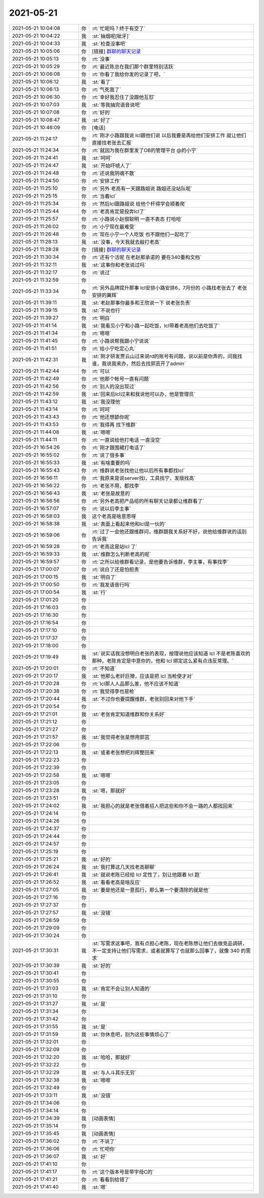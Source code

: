 2021-05-21
-------------

.. list-table::
   :widths: 25, 1, 60

   * - 2021-05-21 10:04:08
     - 你
     - :rt:`忙呢吗？终于有空了`
   * - 2021-05-21 10:04:22
     - 我
     - :st:`抽烟呢[呲牙]`
   * - 2021-05-21 10:04:33
     - 我
     - :st:`检查没事吧`
   * - 2021-05-21 10:05:06
     - 你
     - [链接] `群聊的聊天记录 <https://support.weixin.qq.com/cgi-bin/mmsupport-bin/readtemplate?t=page/favorite_record__w_unsupport>`_
   * - 2021-05-21 10:05:13
     - 你
     - :rt:`没事`
   * - 2021-05-21 10:05:29
     - 你
     - :rt:`最近陈总在我们那个群里特别活跃`
   * - 2021-05-21 10:06:08
     - 你
     - :rt:`你看了我给你发的记录了吧，`
   * - 2021-05-21 10:06:12
     - 我
     - :st:`看了`
   * - 2021-05-21 10:06:13
     - 你
     - :rt:`气死我了`
   * - 2021-05-21 10:06:30
     - 你
     - :rt:`幸好我忍住了没跟他互怼`
   * - 2021-05-21 10:07:03
     - 我
     - :st:`等我抽完语音说吧`
   * - 2021-05-21 10:07:08
     - 你
     - :rt:`好的`
   * - 2021-05-21 10:08:47
     - 我
     - :st:`好了`
   * - 2021-05-21 10:46:09
     - 你
     - [电话]
   * - 2021-05-21 11:24:17
     - 你
     - :rt:`刚才小路跟我说 lcl跟他们说 以后我要是再给他们安排工作 就让他们直接找老张去汇报`
   * - 2021-05-21 11:24:34
     - 你
     - :rt:`就因为我在群里发了OB的管理平台 @的小宁`
   * - 2021-05-21 11:24:41
     - 我
     - :st:`呵呵`
   * - 2021-05-21 11:24:47
     - 我
     - :st:`开始吓唬人了`
   * - 2021-05-21 11:24:48
     - 你
     - :rt:`还说我阴魂不散`
   * - 2021-05-21 11:24:50
     - 你
     - :rt:`安排工作`
   * - 2021-05-21 11:25:10
     - 你
     - :rt:`另外 老高有一天跟路姐说 路姐还没站队呢`
   * - 2021-05-21 11:25:15
     - 你
     - :rt:`当着lcl`
   * - 2021-05-21 11:25:34
     - 你
     - :rt:`然后lcl跟路姐说 给他个杆得学会顺着爬`
   * - 2021-05-21 11:25:44
     - 你
     - :rt:`老高肯定是投奔lcl了`
   * - 2021-05-21 11:25:57
     - 你
     - :rt:`小路说小赵很聪明 一直不表态 打哈哈`
   * - 2021-05-21 11:26:02
     - 你
     - :rt:`小宁现在最难受`
   * - 2021-05-21 11:26:48
     - 你
     - :rt:`现在小宁一个人吃饭 也不跟他们一起吃了`
   * - 2021-05-21 11:28:13
     - 我
     - :st:`没事，今天我就去敲打老高`
   * - 2021-05-21 11:28:28
     - 你
     - [链接] `群聊的聊天记录 <https://support.weixin.qq.com/cgi-bin/mmsupport-bin/readtemplate?t=page/favorite_record__w_unsupport>`_
   * - 2021-05-21 11:30:34
     - 你
     - :rt:`还有个活呢 在老赵那承诺的 要在340重构文档`
   * - 2021-05-21 11:32:11
     - 我
     - :st:`这事你和老张说过吗`
   * - 2021-05-21 11:32:17
     - 你
     - :rt:`说过`
   * - 2021-05-21 11:32:59
     - 你
     - .. image:: /images/383407.jpg
          :width: 100px
   * - 2021-05-21 11:33:34
     - 你
     - :rt:`另外品牌提升那事 lcl安排小路安排6，7月份的 小路找老张去了 老张安排的冀辉`
   * - 2021-05-21 11:39:11
     - 我
     - :st:`老赵那事你最多和王欣说一下 说老张负责`
   * - 2021-05-21 11:39:15
     - 我
     - :st:`不说也行`
   * - 2021-05-21 11:39:27
     - 你
     - :rt:`明白`
   * - 2021-05-21 11:41:14
     - 我
     - :st:`我看见小宁和小路一起吃饭，lcl带着老高他们去吃饭了`
   * - 2021-05-21 11:41:34
     - 你
     - :rt:`嗯嗯`
   * - 2021-05-21 11:41:45
     - 你
     - :rt:`小路说帮我跟小宁说说`
   * - 2021-05-21 11:41:51
     - 你
     - :rt:`给小宁吃定心丸`
   * - 2021-05-21 11:42:31
     - 我
     - :st:`刚才研发贾云山过来说rd的账号有问题，说以前是你弄的，问我找谁，我说我来办，然后去找郭茁开了admin`
   * - 2021-05-21 11:42:44
     - 你
     - :rt:`可以`
   * - 2021-05-21 11:42:49
     - 你
     - :rt:`他那个帐号一直有问题`
   * - 2021-05-21 11:42:56
     - 你
     - :rt:`别人的没出现过`
   * - 2021-05-21 11:42:59
     - 我
     - :st:`回来后lcl过来和我说他可以办，他是管理员`
   * - 2021-05-21 11:43:12
     - 我
     - :st:`我没理他`
   * - 2021-05-21 11:43:14
     - 你
     - :rt:`呵呵`
   * - 2021-05-21 11:43:43
     - 你
     - :rt:`他还想舔你呢`
   * - 2021-05-21 11:43:53
     - 你
     - :rt:`我得再 找下维群`
   * - 2021-05-21 11:44:08
     - 我
     - :st:`嗯嗯`
   * - 2021-05-21 11:44:11
     - 你
     - :rt:`一直说给他打电话 一直没空`
   * - 2021-05-21 16:54:26
     - 你
     - :rt:`刚才跟围裙打电话了`
   * - 2021-05-21 16:55:02
     - 你
     - :rt:`说了很多事`
   * - 2021-05-21 16:55:33
     - 我
     - :st:`有啥重要的吗`
   * - 2021-05-21 16:55:43
     - 你
     - :rt:`维群说老张找他让他以后所有事都找lcl`
   * - 2021-05-21 16:56:11
     - 你
     - :rt:`我原来是说server找l，工具找宁，发版找高`
   * - 2021-05-21 16:56:22
     - 你
     - :rt:`老张不用，都找李`
   * - 2021-05-21 16:56:43
     - 我
     - :st:`老张是故意的`
   * - 2021-05-21 16:56:56
     - 你
     - :rt:`另外老高把产品组的所有聊天记录都让维群看了`
   * - 2021-05-21 16:57:07
     - 你
     - :rt:`说以后李主事`
   * - 2021-05-21 16:58:03
     - 我
     - 这个老高是啥意思呀
   * - 2021-05-21 16:58:38
     - 我
     - :st:`表面上看起来他和lcl是一伙的`
   * - 2021-05-21 16:59:06
     - 你
     - :rt:`过了一会他还跟维群问，维群跟我关系好不好，说他给维群说的话别告诉我`
   * - 2021-05-21 16:59:28
     - 你
     - :rt:`老高这是站lcl 了`
   * - 2021-05-21 16:59:33
     - 我
     - :st:`维群怎么判断老高的呢`
   * - 2021-05-21 16:59:57
     - 你
     - :rt:`之所以给维群看记录，是他要告诉维群，李主事，有事找李`
   * - 2021-05-21 17:00:07
     - 你
     - :rt:`说白了还是怕担责`
   * - 2021-05-21 17:00:15
     - 我
     - :st:`明白了`
   * - 2021-05-21 17:00:50
     - 你
     - :rt:`我发语音行吗`
   * - 2021-05-21 17:00:54
     - 我
     - :st:`行`
   * - 2021-05-21 17:01:20
     - 你
     - .. raw:: html
       
          <audio controls="controls"><source src="_static/mp3/383446.mp3" type="audio/mpeg" />不能播放语音</audio>
   * - 2021-05-21 17:16:03
     - 你
     - .. raw:: html
       
          <audio controls="controls"><source src="_static/mp3/383447.mp3" type="audio/mpeg" />不能播放语音</audio>
   * - 2021-05-21 17:16:30
     - 你
     - .. raw:: html
       
          <audio controls="controls"><source src="_static/mp3/383448.mp3" type="audio/mpeg" />不能播放语音</audio>
   * - 2021-05-21 17:16:54
     - 你
     - .. raw:: html
       
          <audio controls="controls"><source src="_static/mp3/383449.mp3" type="audio/mpeg" />不能播放语音</audio>
   * - 2021-05-21 17:17:10
     - 你
     - .. raw:: html
       
          <audio controls="controls"><source src="_static/mp3/383450.mp3" type="audio/mpeg" />不能播放语音</audio>
   * - 2021-05-21 17:17:37
     - 你
     - .. raw:: html
       
          <audio controls="controls"><source src="_static/mp3/383451.mp3" type="audio/mpeg" />不能播放语音</audio>
   * - 2021-05-21 17:18:00
     - 你
     - .. raw:: html
       
          <audio controls="controls"><source src="_static/mp3/383452.mp3" type="audio/mpeg" />不能播放语音</audio>
   * - 2021-05-21 17:19:49
     - 我
     - :st:`说实话我没想明白老张的表现，按理说他应该知道 lcl 不是老陈喜欢的那种，老陈肯定是中意你的，他和 lcl 绑定这么紧有点违反常理。`
   * - 2021-05-21 17:20:01
     - 你
     - :rt:`不知道`
   * - 2021-05-21 17:20:17
     - 我
     - :st:`他那么老奸巨猾，应该是把 lcl 当枪使才对`
   * - 2021-05-21 17:20:28
     - 你
     - :rt:`lcl那人人品那么差，他不应该不知道`
   * - 2021-05-21 17:20:38
     - 你
     - :rt:`我觉得李也是枪`
   * - 2021-05-21 17:20:44
     - 我
     - :st:`不过你也要提醒维群，老张别回来对他下手`
   * - 2021-05-21 17:20:54
     - 你
     - .. raw:: html
       
          <audio controls="controls"><source src="_static/mp3/383459.mp3" type="audio/mpeg" />不能播放语音</audio>
   * - 2021-05-21 17:21:01
     - 我
     - :st:`老张肯定知道维群和你关系好`
   * - 2021-05-21 17:21:12
     - 你
     - .. raw:: html
       
          <audio controls="controls"><source src="_static/mp3/383461.mp3" type="audio/mpeg" />不能播放语音</audio>
   * - 2021-05-21 17:21:27
     - 你
     - .. raw:: html
       
          <audio controls="controls"><source src="_static/mp3/383462.mp3" type="audio/mpeg" />不能播放语音</audio>
   * - 2021-05-21 17:21:57
     - 我
     - :st:`我觉得老张是想用郭茁`
   * - 2021-05-21 17:22:06
     - 你
     - .. raw:: html
       
          <audio controls="controls"><source src="_static/mp3/383464.mp3" type="audio/mpeg" />不能播放语音</audio>
   * - 2021-05-21 17:22:13
     - 我
     - :st:`或者老张想把刘辉整回来`
   * - 2021-05-21 17:22:23
     - 你
     - .. raw:: html
       
          <audio controls="controls"><source src="_static/mp3/383466.mp3" type="audio/mpeg" />不能播放语音</audio>
   * - 2021-05-21 17:22:39
     - 你
     - .. raw:: html
       
          <audio controls="controls"><source src="_static/mp3/383467.mp3" type="audio/mpeg" />不能播放语音</audio>
   * - 2021-05-21 17:22:58
     - 我
     - :st:`嗯嗯`
   * - 2021-05-21 17:23:05
     - 你
     - .. raw:: html
       
          <audio controls="controls"><source src="_static/mp3/383469.mp3" type="audio/mpeg" />不能播放语音</audio>
   * - 2021-05-21 17:23:28
     - 我
     - :st:`嗯，那就好`
   * - 2021-05-21 17:23:51
     - 你
     - .. raw:: html
       
          <audio controls="controls"><source src="_static/mp3/383471.mp3" type="audio/mpeg" />不能播放语音</audio>
   * - 2021-05-21 17:24:02
     - 我
     - :st:`我担心的就是老张借着招人把这些和你不会一路的人都找回来`
   * - 2021-05-21 17:24:14
     - 你
     - .. raw:: html
       
          <audio controls="controls"><source src="_static/mp3/383473.mp3" type="audio/mpeg" />不能播放语音</audio>
   * - 2021-05-21 17:24:26
     - 你
     - .. raw:: html
       
          <audio controls="controls"><source src="_static/mp3/383474.mp3" type="audio/mpeg" />不能播放语音</audio>
   * - 2021-05-21 17:24:37
     - 你
     - .. raw:: html
       
          <audio controls="controls"><source src="_static/mp3/383475.mp3" type="audio/mpeg" />不能播放语音</audio>
   * - 2021-05-21 17:24:44
     - 你
     - .. raw:: html
       
          <audio controls="controls"><source src="_static/mp3/383476.mp3" type="audio/mpeg" />不能播放语音</audio>
   * - 2021-05-21 17:24:57
     - 你
     - .. raw:: html
       
          <audio controls="controls"><source src="_static/mp3/383477.mp3" type="audio/mpeg" />不能播放语音</audio>
   * - 2021-05-21 17:25:19
     - 你
     - .. raw:: html
       
          <audio controls="controls"><source src="_static/mp3/383478.mp3" type="audio/mpeg" />不能播放语音</audio>
   * - 2021-05-21 17:25:21
     - 我
     - :st:`好的`
   * - 2021-05-21 17:26:24
     - 我
     - :st:`我打算这几天找老高聊聊`
   * - 2021-05-21 17:26:41
     - 我
     - :st:`就说老陈已经给 lcl 定性了，别让他跟着 lcl 跑`
   * - 2021-05-21 17:26:52
     - 我
     - :st:`看看老高是啥反应`
   * - 2021-05-21 17:27:05
     - 我
     - :st:`要是他还是一意孤行，那么第一个要清除的就是他`
   * - 2021-05-21 17:27:16
     - 你
     - .. raw:: html
       
          <audio controls="controls"><source src="_static/mp3/383484.mp3" type="audio/mpeg" />不能播放语音</audio>
   * - 2021-05-21 17:27:37
     - 你
     - .. raw:: html
       
          <audio controls="controls"><source src="_static/mp3/383485.mp3" type="audio/mpeg" />不能播放语音</audio>
   * - 2021-05-21 17:27:57
     - 我
     - :st:`没错`
   * - 2021-05-21 17:28:59
     - 你
     - .. raw:: html
       
          <audio controls="controls"><source src="_static/mp3/383487.mp3" type="audio/mpeg" />不能播放语音</audio>
   * - 2021-05-21 17:29:09
     - 你
     - .. raw:: html
       
          <audio controls="controls"><source src="_static/mp3/383488.mp3" type="audio/mpeg" />不能播放语音</audio>
   * - 2021-05-21 17:30:24
     - 你
     - .. raw:: html
       
          <audio controls="controls"><source src="_static/mp3/383489.mp3" type="audio/mpeg" />不能播放语音</audio>
   * - 2021-05-21 17:30:31
     - 我
     - :st:`写需求这事吧，我有点担心老陈，现在老陈想让他们去做竞品调研，不一定支持让他们写需求，或者就算写了也就那么回事了，就像 340 的需求`
   * - 2021-05-21 17:30:39
     - 我
     - :st:`好的`
   * - 2021-05-21 17:30:41
     - 你
     - .. raw:: html
       
          <audio controls="controls"><source src="_static/mp3/383492.mp3" type="audio/mpeg" />不能播放语音</audio>
   * - 2021-05-21 17:30:55
     - 你
     - .. raw:: html
       
          <audio controls="controls"><source src="_static/mp3/383493.mp3" type="audio/mpeg" />不能播放语音</audio>
   * - 2021-05-21 17:31:03
     - 我
     - :st:`肯定不会让别人知道的`
   * - 2021-05-21 17:31:10
     - 你
     - .. raw:: html
       
          <audio controls="controls"><source src="_static/mp3/383495.mp3" type="audio/mpeg" />不能播放语音</audio>
   * - 2021-05-21 17:31:27
     - 我
     - :st:`是`
   * - 2021-05-21 17:31:34
     - 你
     - .. raw:: html
       
          <audio controls="controls"><source src="_static/mp3/383497.mp3" type="audio/mpeg" />不能播放语音</audio>
   * - 2021-05-21 17:31:42
     - 你
     - .. raw:: html
       
          <audio controls="controls"><source src="_static/mp3/383498.mp3" type="audio/mpeg" />不能播放语音</audio>
   * - 2021-05-21 17:31:55
     - 我
     - :st:`是`
   * - 2021-05-21 17:31:59
     - 我
     - :st:`你休息吧，别为这些事情烦心了`
   * - 2021-05-21 17:32:01
     - 你
     - .. raw:: html
       
          <audio controls="controls"><source src="_static/mp3/383501.mp3" type="audio/mpeg" />不能播放语音</audio>
   * - 2021-05-21 17:32:09
     - 你
     - .. raw:: html
       
          <audio controls="controls"><source src="_static/mp3/383502.mp3" type="audio/mpeg" />不能播放语音</audio>
   * - 2021-05-21 17:32:20
     - 我
     - :st:`哈哈，那就好`
   * - 2021-05-21 17:32:22
     - 你
     - .. raw:: html
       
          <audio controls="controls"><source src="_static/mp3/383504.mp3" type="audio/mpeg" />不能播放语音</audio>
   * - 2021-05-21 17:32:29
     - 我
     - :st:`与人斗其乐无穷`
   * - 2021-05-21 17:32:38
     - 我
     - :st:`嗯嗯`
   * - 2021-05-21 17:32:49
     - 你
     - .. raw:: html
       
          <audio controls="controls"><source src="_static/mp3/383507.mp3" type="audio/mpeg" />不能播放语音</audio>
   * - 2021-05-21 17:33:11
     - 我
     - :st:`没错`
   * - 2021-05-21 17:34:06
     - 你
     - .. raw:: html
       
          <audio controls="controls"><source src="_static/mp3/383509.mp3" type="audio/mpeg" />不能播放语音</audio>
   * - 2021-05-21 17:34:14
     - 你
     - .. raw:: html
       
          <audio controls="controls"><source src="_static/mp3/383510.mp3" type="audio/mpeg" />不能播放语音</audio>
   * - 2021-05-21 17:34:39
     - 我
     - [动画表情]
   * - 2021-05-21 17:35:14
     - 你
     - .. raw:: html
       
          <audio controls="controls"><source src="_static/mp3/383512.mp3" type="audio/mpeg" />不能播放语音</audio>
   * - 2021-05-21 17:35:45
     - 我
     - [动画表情]
   * - 2021-05-21 17:36:02
     - 你
     - :rt:`不说了`
   * - 2021-05-21 17:36:06
     - 你
     - :rt:`忙吧你`
   * - 2021-05-21 17:36:07
     - 我
     - :st:`好`
   * - 2021-05-21 17:41:10
     - 你
     - .. image:: /images/383517.jpg
          :width: 100px
   * - 2021-05-21 17:41:17
     - 你
     - :rt:`这个版本号是带字母C的`
   * - 2021-05-21 17:41:21
     - 你
     - :rt:`看看别给错了`
   * - 2021-05-21 17:41:40
     - 我
     - :st:`嗯`